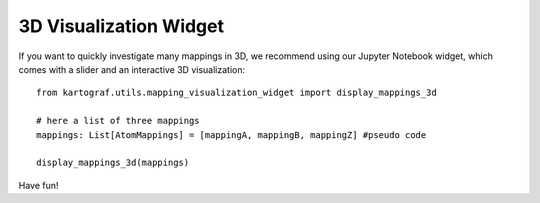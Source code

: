 3D Visualization Widget
------------------------

If you want to quickly investigate many mappings in 3D, we recommend using
our Jupyter Notebook widget, which comes with a slider and an interactive 3D
visualization::

    from kartograf.utils.mapping_visualization_widget import display_mappings_3d

    # here a list of three mappings
    mappings: List[AtomMappings] = [mappingA, mappingB, mappingZ] #pseudo code

    display_mappings_3d(mappings)

.. image:: ../_static/img/mappings_visualization_tool.png

Have fun!

